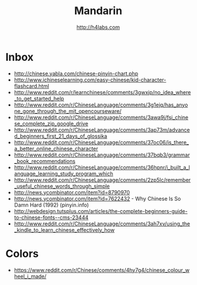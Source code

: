 #+STARTUP: showall
#+TITLE: Mandarin
#+AUTHOR: http://h4labs.com
#+EMAIL: melling@h4labs.com

* Inbox

+ http://chinese.yabla.com/chinese-pinyin-chart.php
+ http://www.ichineselearning.com/easy-chinese/kid-character-flashcard.html
+ http://www.reddit.com/r/learnchinese/comments/3gwxjp/no_idea_where_to_get_started_help
+ http://www.reddit.com/r/ChineseLanguage/comments/3g1ejq/has_anyone_gone_through_the_mit_opencourseware/
+ http://www.reddit.com/r/ChineseLanguage/comments/3awa9j/fsi_chinese_complete_zip_google_drive
+ http://www.reddit.com/r/ChineseLanguage/comments/3ap73m/advanced_beginners_first_21_days_of_glossika
+ http://www.reddit.com/r/ChineseLanguage/comments/37oc06/is_there_a_better_online_chinese_character
+ http://www.reddit.com/r/ChineseLanguage/comments/37bqb3/grammar_book_recommendations
+ http://www.reddit.com/r/ChineseLanguage/comments/36hpnr/i_built_a_language_learning_study_program_which
+ http://www.reddit.com/r/ChineseLanguage/comments/2zp5lc/remember_useful_chinese_words_through_simple
+ http://news.ycombinator.com/item?id=8790970
+ http://news.ycombinator.com/item?id=7622432 - Why Chinese Is So Damn Hard (1992) (pinyin.info)
+ http://webdesign.tutsplus.com/articles/the-complete-beginners-guide-to-chinese-fonts--cms-23444
+ http://www.reddit.com/r/ChineseLanguage/comments/3ah7xv/using_the_kindle_to_learn_chinese_effectively_how

* Colors
+ https://www.reddit.com/r/Chinese/comments/4hy7g4/chinese_colour_wheel_i_made/
